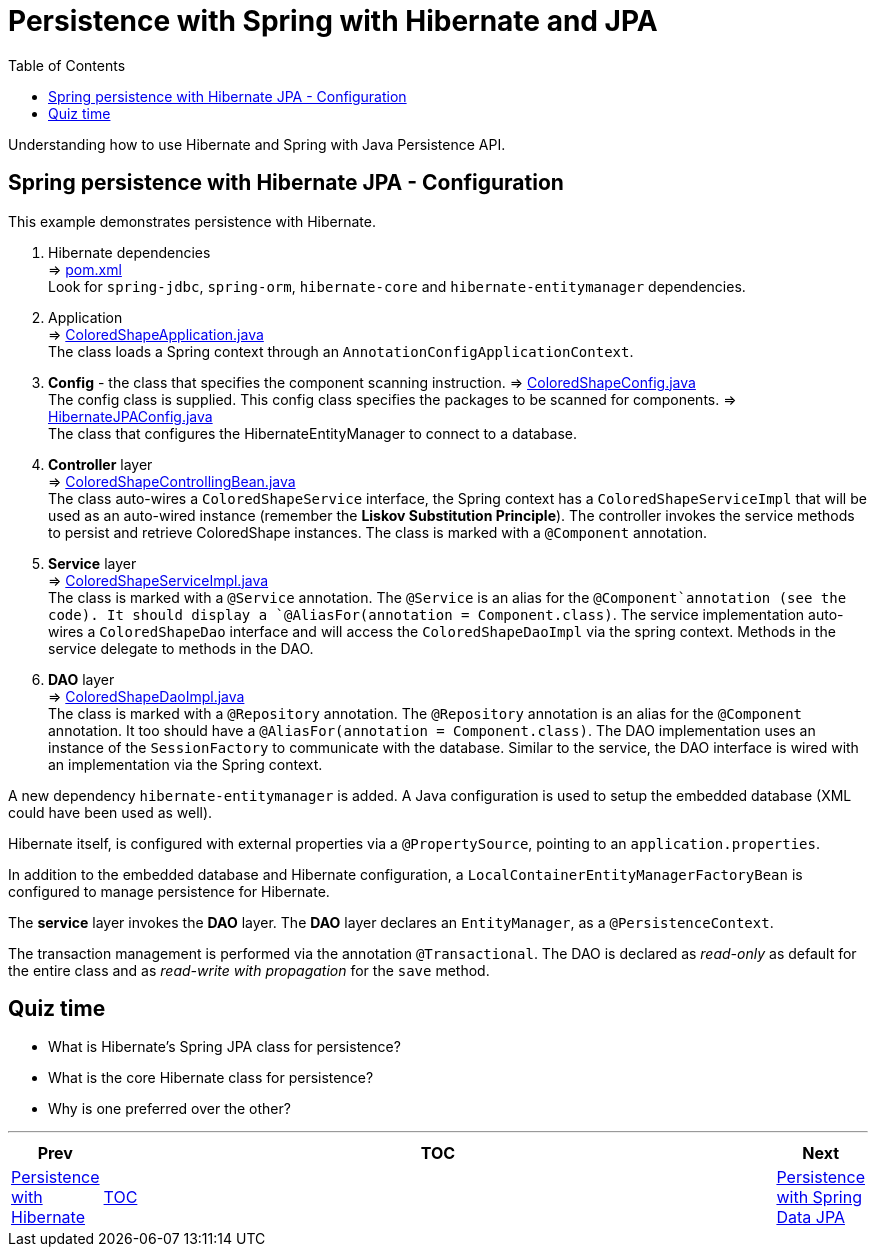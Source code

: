 = Persistence with Spring with Hibernate and JPA
:toc:
:toclevels: 4

Understanding how to use Hibernate and Spring with Java Persistence API.

== Spring persistence with Hibernate JPA - Configuration

This example demonstrates persistence with Hibernate.

. Hibernate dependencies +
⇒ link:../../ch06_spring-jpa/pom.xml[pom.xml] +
Look for `spring-jdbc`, `spring-orm`, `hibernate-core` and `hibernate-entitymanager` dependencies.

. Application +
⇒ link:../../ch06_spring-jpa/src/main/java/eu/mithril/training/spring/framework/ch06/ColoredShapeApplication.java[ColoredShapeApplication.java] +
The class loads a Spring context through an `AnnotationConfigApplicationContext`.

. *Config* - the class that specifies the component scanning instruction.
⇒ link:../../ch06_spring-jpa/src/main/java/eu/mithril/training/spring/framework/ch06/config/ColoredShapeConfig.java[ColoredShapeConfig.java] +
The config class is supplied. This config class specifies the packages to be scanned for components.
⇒ link:../../ch06_spring-jpa/src/main/java/eu/mithril/training/spring/framework/ch06/config/HibernateJPAConfig.java[HibernateJPAConfig.java] +
The class that configures the HibernateEntityManager to connect to a database.

. *Controller* layer +
⇒ link:../../ch06_spring-jpa/src/main/java/eu/mithril/training/spring/framework/ch06/controller/ColoredShapeControllingBean.java[ColoredShapeControllingBean.java] +
The class auto-wires a `ColoredShapeService` interface, the Spring context has a
`ColoredShapeServiceImpl` that will be used as an auto-wired instance (remember the *Liskov
Substitution Principle*). The controller invokes the service methods to persist and retrieve
ColoredShape instances. The class is marked with a `@Component` annotation.

. *Service* layer +
⇒ link:../../ch06_spring-jpa/src/main/java/eu/mithril/training/spring/framework/ch06/service/ColoredShapeServiceImpl.java[ColoredShapeServiceImpl.java] +
The class is marked with a `@Service` annotation. The `@Service` is an alias for the
`@Component`annotation (see the code). It should display a
`@AliasFor(annotation = Component.class)`. The service implementation auto-wires a
`ColoredShapeDao` interface and will access the `ColoredShapeDaoImpl` via the spring context.
Methods in the service delegate to methods in the DAO.

. *DAO* layer +
⇒ link:../../ch06_spring-jpa/src/main/java/eu/mithril/training/spring/framework/ch06/dao/ColoredShapeDaoImpl.java[ColoredShapeDaoImpl.java] +
The class is marked with a `@Repository` annotation. The `@Repository` annotation is an alias for
the `@Component` annotation. It too should have a `@AliasFor(annotation = Component.class)`. The
DAO implementation uses an instance of the `SessionFactory` to communicate with the database.
Similar to the service, the DAO interface is wired with an implementation via the Spring context.

A new dependency `hibernate-entitymanager` is added. A Java configuration is used to setup the
embedded database (XML could have been used as well).

Hibernate itself, is configured with external properties via a `@PropertySource`, pointing to
an `application.properties`.

In addition to the embedded database and Hibernate configuration, a
`LocalContainerEntityManagerFactoryBean` is configured to manage persistence for Hibernate.

The *service* layer invokes the *DAO* layer. The *DAO* layer declares an `EntityManager`, as
a `@PersistenceContext`.

The transaction management is performed via the annotation `@Transactional`. The DAO is declared
as _read-only_ as default for the entire class and as _read-write with propagation_ for the
`save` method.

== Quiz time

- What is Hibernate's Spring JPA class for persistence?

- What is the core Hibernate class for persistence?

- Why is one preferred over the other?

'''

[width=100%, cols="<10%,^80%,>10%",grid=none,frame=ends]
|===
| Prev | TOC | Next

| link:05_PersistenceWithHibernate.adoc[Persistence with Hibernate]
| link:TableOfContents.adoc[TOC]
| link:07_PersistenceWithSpringDataJPA.adoc[Persistence with Spring Data JPA]
|===
